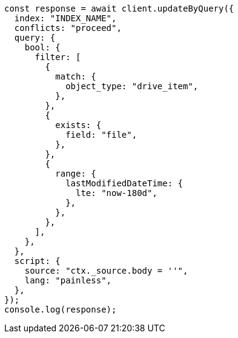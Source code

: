 // This file is autogenerated, DO NOT EDIT
// Use `node scripts/generate-docs-examples.js` to generate the docs examples

[source, js]
----
const response = await client.updateByQuery({
  index: "INDEX_NAME",
  conflicts: "proceed",
  query: {
    bool: {
      filter: [
        {
          match: {
            object_type: "drive_item",
          },
        },
        {
          exists: {
            field: "file",
          },
        },
        {
          range: {
            lastModifiedDateTime: {
              lte: "now-180d",
            },
          },
        },
      ],
    },
  },
  script: {
    source: "ctx._source.body = ''",
    lang: "painless",
  },
});
console.log(response);
----
